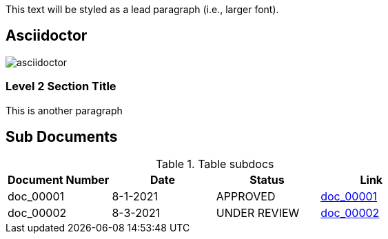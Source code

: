 :imagesdir: ../images
:relfileprefix: ../subdocs

[.lead]
This text will be styled as a lead paragraph (i.e., larger font).


== Asciidoctor

image::asciidoctor.png[]


=== Level 2 Section Title

This is another paragraph


== Sub Documents

.Table subdocs
|===
|Document Number |Date | Status| Link 

|doc_00001
|8-1-2021
|APPROVED
|link:doc_00001.adoc[doc_00001]

|doc_00002
|8-3-2021
|UNDER REVIEW
|link:doc_00002.adoc[doc_00002]

|===